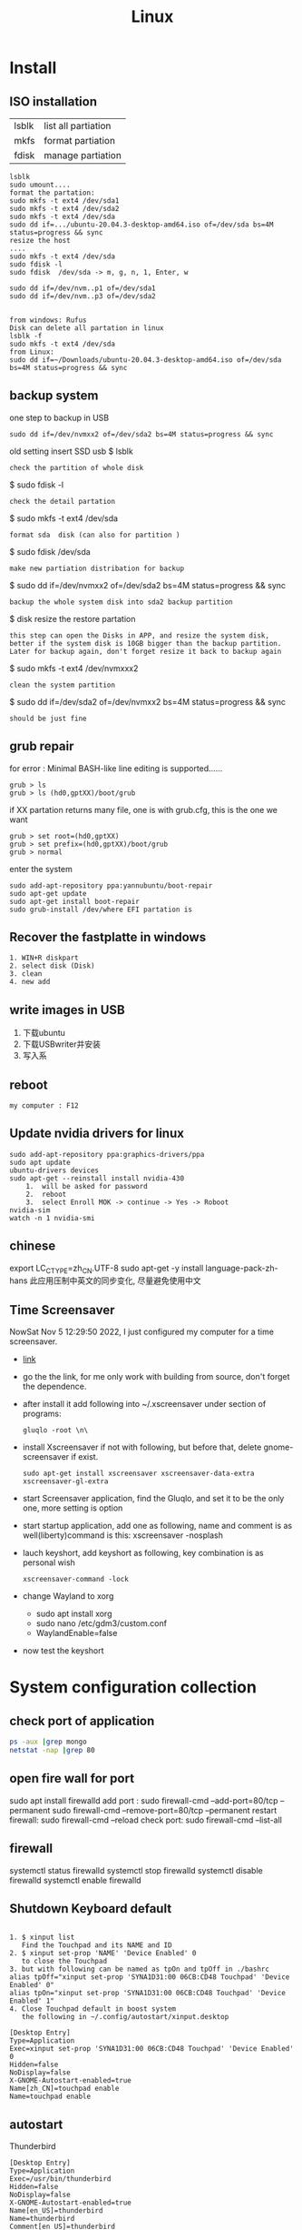 #+TITLE: Linux
#+OPTIONS: num:t
#+startup: content
* Install
** ISO installation
|-------+---------------------|
| lsblk | list all partiation |
| mkfs  | format partiation   |
| fdisk | manage partiation   |
|-------+---------------------|
#+begin_src 
lsblk
sudo umount....
format the partation: 
sudo mkfs -t ext4 /dev/sda1
sudo mkfs -t ext4 /dev/sda2
sudo mkfs -t ext4 /dev/sda
sudo dd if=.../ubuntu-20.04.3-desktop-amd64.iso of=/dev/sda bs=4M status=progress && sync
resize the host
....
sudo mkfs -t ext4 /dev/sda
sudo fdisk -l
sudo fdisk  /dev/sda -> m, g, n, 1, Enter, w

sudo dd if=/dev/nvm..p1 of=/dev/sda1
sudo dd if=/dev/nvm..p3 of=/dev/sda2


from windows: Rufus
Disk can delete all partation in linux 
lsblk -f
sudo mkfs -t ext4 /dev/sda
from Linux:
sudo dd if=~/Downloads/ubuntu-20.04.3-desktop-amd64.iso of=/dev/sda bs=4M status=progress && sync
#+end_src

** backup system
one step to backup in USB
#+begin_src
 sudo dd if=/dev/nvmxx2 of=/dev/sda2 bs=4M status=progress && sync  
#+end_src

old setting
insert SSD usb
$ lsblk
: check the partition of whole disk
$ sudo fdisk -l
: check the detail partation
$ sudo mkfs -t ext4 /dev/sda
: format sda  disk (can also for partition )
$ sudo fdisk /dev/sda
: make new partiation distribation for backup
$ sudo dd if=/dev/nvmxx2 of=/dev/sda2 bs=4M status=progress && sync
: backup the whole system disk into sda2 backup partition
$ disk resize the restore partation
: this step can open the Disks in APP, and resize the system disk,
: better if the system disk is 10GB bigger than the backup partition.
: Later for backup again, don't forget resize it back to backup again
$ sudo  mkfs -t ext4 /dev/nvmxxx2
: clean the system partition
$ sudo dd  if=/dev/sda2 of=/dev/nvmxx2 bs=4M status=progress && sync
: should be just fine

** grub repair
for error : Minimal BASH-like line editing is supported......
#+begin_src
   grub > ls 
   grub > ls (hd0,gptXX)/boot/grub
#+end_src
  if XX partation returns many file, one is with grub.cfg, this is the one we want
#+begin_src
     grub > set root=(hd0,gptXX)
     grub > set prefix=(hd0,gptXX)/boot/grub
     grub > normal
#+end_src
enter the system
#+begin_src
  sudo add-apt-repository ppa:yannubuntu/boot-repair
  sudo apt-get update
  sudo apt-get install boot-repair
  sudo grub-install /dev/where EFI partation is
#+end_src

** Recover the  fastplatte in windows
#+BEGIN_SRC 
1. WIN+R diskpart
2. select disk (Disk)
3. clean
4. new add 
#+END_SRC
** write images in USB

1. 下载ubuntu 
2. 下载USBwriter并安装
3. 写入系

** reboot
#+BEGIN_SRC
my computer : F12
#+END_SRC
** Update nvidia drivers for linux
#+BEGIN_SRC 
sudo add-apt-repository ppa:graphics-drivers/ppa
sudo apt update 
ubuntu-drivers devices
sudo apt-get --reinstall install nvidia-430
    1.  will be asked for password
    2.  reboot
    3.  select Enroll MOK -> continue -> Yes -> Roboot
nvidia-sim
watch -n 1 nvidia-smi
#+END_SRC

** chinese 
export LC_CTYPE=zh_CN.UTF-8
sudo apt-get -y install language-pack-zh-hans
此应用压制中英文的同步变化, 尽量避免使用中文
** Time Screensaver
NowSat Nov  5 12:29:50 2022, I just configured my computer for a time screensaver.
+ [[https://github.com/alexanderk23/gluqlo][link]]
+ go the the link, for me only work with building from source, don't forget the dependence.
+ after install it add  following into ~/.xscreensaver under section of programs:
  #+begin_src
    gluqlo -root \n\
  #+end_src
+ install Xscreensaver if not with following, but before that, delete gnome-screensaver if exist.
  #+begin_src
    sudo apt-get install xscreensaver xscreensaver-data-extra xscreensaver-gl-extra
  #+end_src
+ start Screensaver application, find the Gluqlo, and set it to be the only one, more setting is option
+ start startup application, add one as following, name and comment is as well(liberty)command is this: xscreensaver -nosplash
+ lauch keyshort, add keyshort as following, key combination is as personal wish
  #+begin_src
    xscreensaver-command -lock
  #+end_src
+ change Wayland to xorg
  - sudo apt install xorg
  - sudo nano /etc/gdm3/custom.conf
  - WaylandEnable=false
+ now test the keyshort  

* System configuration collection
** check port of application
#+begin_src sh :dir /sudo::  :results output
ps -aux |grep mongo
netstat -nap |grep 80
#+end_src

#+RESULTS:
: mongodb   308267  0.9  1.4 1544536 110820 ?      Ssl  21:30   0:25 /usr/bin/mongod --config /etc/mongod.conf
: root      314541  0.0  0.0  12324   652 pts/4    S+   22:12   0:00 grep mongo
: tcp        0      0 127.0.0.1:27017         0.0.0.0:*               LISTEN      308267/mongod       
: unix  2      [ ACC ]     STREAM     LISTENING     4021239  308267/mongod        /tmp/mongodb-27017.sock
: unix  3      [ ]         STREAM     CONNECTED     4027655  308267/mongod        

** open fire wall  for port
sudo apt install firewalld
add port :
sudo firewall-cmd --add-port=80/tcp --permanent
sudo firewall-cmd --remove-port=80/tcp --permanent
restart firewall:
sudo  firewall-cmd --reload
check port:
sudo  firewall-cmd --list-all
** firewall
systemctl status firewalld
systemctl stop firewalld
systemctl disable firewalld
systemctl enable firewalld

** Shutdown Keyboard default
#+BEGIN_SRC 

1. $ xinput list 
   Find the Touchpad and its NAME and ID
2. $ xinput set-prop 'NAME' 'Device Enabled' 0
   to close the Touchpad
3. but with following can be named as tpOn and tpOff in ./bashrc
alias tpOff="xinput set-prop 'SYNA1D31:00 06CB:CD48 Touchpad' 'Device Enabled' 0"
alias tpOn="xinput set-prop 'SYNA1D31:00 06CB:CD48 Touchpad' 'Device Enabled' 1"
4. Close Touchpad default in boost system
   the following in ~/.config/autostart/xinput.desktop
#+END_SRC

#+BEGIN_SRC 
[Desktop Entry]
Type=Application
Exec=xinput set-prop 'SYNA1D31:00 06CB:CD48 Touchpad' 'Device Enabled' 0
Hidden=false
NoDisplay=false
X-GNOME-Autostart-enabled=true
Name[zh_CN]=touchpad enable
Name=touchpad enable
#+END_SRC
** autostart
Thunderbird
#+begin_src 
[Desktop Entry]
Type=Application
Exec=/usr/bin/thunderbird
Hidden=false
NoDisplay=false
X-GNOME-Autostart-enabled=true
Name[en_US]=thunderbird
Name=thunderbird
Comment[en_US]=thunderbird
Comment=thunderbird

#+end_src
** exchange Control Key and Caps Key

在/etc/default/keyboard文件中添加:
#+BEGIN_SRC 
XKBOPTIONS="ctrl:nocaps
#+END_SRC
or
#+BEGIN_SRC shell
setxkbmap -option ctrl:nocaps
#+END_SRC
setting for 右键没反应
$ sudo add-apt-repository universe
$ sudo apt install gnome-tweak-tool

** right key no response
#+BEGIN_SRC 
gsettings set org.gnome.desktop.peripherals.touchpad click-method areas
#+END_SRC

** hotkey

| C-M- t | terminal             |
| C-M- p | thunderbird          |
| C-M- e | emacs                |
| C-M- f | firefox              |
| C-M- j | emacs windows switch |
| C-M- t | terminal             |
| C-M- w | emacs worterbuch     |
| C-M- t | terminal             |
| C-M- t | terminal             |
|        |                      |



|---------------------------------+-----------|
| Switch application              | Alt + Tab |
| Switch window of an application | Alt + Spc |
|                                 |           |
|---------------------------------+-----------|

|--------------+----------|
| Alt Ctrl Del | 退出用户 |

in Einstellung, the executable command can be used in command for customized hotkey

** clear caches
this command has been added to the .bashrc of the /root. 
only root user can call this command
#+begin_src sh
alias freemem="sync; echo 3 > /proc/sys/vm/drop_caches && swapoff -a && swapon -a && printf '\n%s\n' 'Ram-cache and Swap Cleared' "
#+end_src
** create customized dock to favorites
- find the executable files and icon
- create the desktop setting file: /usr/share/applications/myapp.desktop
- change the settings and make it executable +x
- new works as normal
 
  #+begin_src shell
    #!/usr/bin/env xdg-open
    [Desktop Entry]
    Version=1.0
    Type=Application
    Terminal=false
    Exec=/path/to/yourapp
    Name=YourApp
    Comment=Description of YourApp
    Icon=/path/to/yourapp.png
  #+end_src
  
** hstr
#+begin_src
add-apt-repository ppa:ultradvorka/ppa
apt-get update
apt-get install hstr
#+end_src
the hh

* commands
** hits
- assigne permition for delete
#+begin_src sh
chmod -R u+rwx /usr/users/szhao/go-workspace/pkg/mod
#+end_src

- /ect/ssh/sshd_config
  - AllowedUsers cloud silin, allow such user login remotely

** terminal
S-C-c : can copy out from terminal
S-C-v : can paste into terminal
C-h : backwards to delete
C-j : enter
C-k : cut after
C-u : cut before
** sammary
#+begin_src
fdisk -l

fdisk /dev/nvme0n1p4 (m, p, n, ...)
mkfs.ext4 /dev/nvme0n1p4
sudo emacs /etc/fstab
/dev/nvme0n1p4 /home/silin/4GB ext4 defaults 0 0
#+end_src
in /etc/fstab, the command must be correct, otherwise the system can't booted.

#+begin_src  sh :results output
  cat < source1.c >> source2.c (add source1.c to the end of source2.c)
#+end_src

echo $PATH | tr \: \\n

** file management

在~内找filename的文件
find ~ -name filename

找到.bash_history内带有"install"的内容
grep -n  "install" .bash_history

copy 110.txt to 111.txt
echo | cat 110.txt > 111.txt


> 擦除再写
>> 追加写入

读取.sdsv_history的不重复内容，再写入到.sdsv
echo | sort -n .sdsv_history |uniq > .sdsv

** directory operation
#+BEGIN_SRC 
tree -L 2
alias open='nautilus'
open .
#+END_SRC
** find uninstall and remove software
#+BEGIN_SRC 
sudo apt list --installed | grep software
whereis software
sudo apt-get --purge remove software
sudo apt-get autoremove
#+END_SRC
** su password config
sudo passwd :to configure the password of root user
** get IP address
curl ifconfig.me
** grep sort
grep -n "xxx" ./test.txt
sort (--reverse -t " " -k 3 ) test.csv
** link 
softlink 
#+begin_src 
ln -s filename linkname // 快捷方式
ln -s sourcefile softlinkname
filename加上绝对路径，linkname被移动后，仍能访问访问文件
#+end_src
 hard link
#+begin_src 
ln filename linkname   //硬链接
不占用磁盘空间，重复连接到文件的inode点。
可以在不同地方通过硬连接对文件进行操作
#+end_src

** cd to program with which
cd $(dirname $(which cling))

** awk 
 delete the repeat : awk '!a[$0]++' file.txt

** less

|-------+---------------|
| J     | down          |
| K     | up            |
| Space | next page     |
| b     | previous page |
| /     | search        |
| n     | next mark     |
| N     | previous mark |
| q     | quit          |
|-------+---------------|


** link
*** 静态库的制作
**** 库方
include/head.h  lib/  src/
将在src/中编写要实现的文件
并编译这些文件             $ gcc *.c -c -I ../include/
-I :链接头文件
再将这些编译后的打包       $ ar rcs libtest.a *.o
ar : -archive 打包
检测 : nm libtest.a
前缀lib 和后缀.a 不能更改，实际名字是test

最后将生成的libtest.a放到上级目录lib中，
可以将lib和include目录发送给甲方

**** 甲方

根据include/head.h 的头文件编写自己的应用文件main.c
编译main.c并链接头文件和库 
  $ gcc main.c -I  ./include/ -L ./lib/ -ltest -o app
-I : 连接头文件
-L : 链接库
-ltest : 链接库文件，去头lib 去尾.a
-o: 指点生成的应用名

**** 特点

优点： 加载块，移植方便
缺点 ：部署更新麻烦，引用的重复文件重复储存，浪费空间

*** 动态库的制作

编译    $ gcc *.c -c -fpic -I ../include
-fpic 或者 fPIC : 特殊命令
打包    $ gcc -shared *.o -o libxxx.so
头lib 尾.so 

使用和静态库相似， 根据头文件编写应用文件main.c
$ gcc main.c -I ./inculde/ -L ./lib/ -lxxx -o app

对于linux生成的文件都是elf格式，并由ld-libc.so动态加载,需要让app能别找
到可以用环境变量或者配置文件

**** 环境变量

临时设置   
  $ export LD_LIBRARY_PATH=./lib
或者新增   
  $ export LD_LIBRARY_PATH=./lib:LD_LIBRARY_PATH

临时设置可以使用相对路径，

永久设置 用户
$ cat " LD_LIBRARY_PATH=./lib:LD_LIBRARY_PATH" >> ~/.bashrc
$ source ~./bashrc

永久设置 系统
$ sudo cat "LD_LIBRARY_PATH=./lib:LD_LIBRARY_PATH" >> /etc/profile
$ source /etc/profile

**** 修改配置文件

配置文件/etc/ld.so.conf
$ sudo cat "绝对路径/lib" >> /etc/ld.so.conf
$ sudo ldconfig -v 激活配置

**** 通过函数加载

dlopen dlclose dlsym

** sshpass login
ssh user@ip
sshpass -p password ssh user@ip

** Login without password
ssh-keygen -r rsa and drei mal enter
ssh-copy-id cloud@ip
ssh-copy-id localhost(warming:username should not be hostname)

** ssh root login
emacs /etc/ssh/sshd_config
1. PermitRootLogin yes
2. AllowUsers root OtherUser

** output redirect
comands xxx >> output file
comands xxx &>> str error file
** recursive string replace
#+begin_src sh
  find . -type f -name "*.md" -exec sed -i 's/foo/bar/g' {} +
  find . -type f -name "*.vue" -exec sed -i 's/store.state.Timer/store.state.Session01/g' {} +
#+end_src
* Useful Software
** tar
-x : extract
-c: compose
-v: show the process
-z: with zip
-f : such file

#+BEGIN_SRC 
tar -zvcf xxx.tar.gz xxx
tar -zvxf xxx.tar.gz
#+END_SRC

** fcitx for sougou
#+BEGIN_SRC 
1. sudo apt install fcitx
download sougou
2. sudo apt  --fix-broken install(after download)
3. export LC_CTYPE=zh_CN.UTF-8 (for Emacs)
#+END_SRC

** eog
#+BEGIN_SRC 
eog xxx.png to view png with bluit in software eog
#+END_SRC
** Okular
#+BEGIN_SRC 
sudo apt-get install okular
F2 to constimizer
F7 mode view
C-gg to the page
C-n page down
C-p page up
M-n scroll down
M-p scroll up
C-b C-b add Annoation, 1 to note
SPC-b add bookmark
SPC-SPC rename bookmark
SPC-n bookmark down
SPC-p bookmark up

#+END_SRC
** xournal
#+BEGIN_SRC  
sudo apt install xournal
#+END_SRC
** evince
#+BEGIN_SRC 
evince xxx.pdf to view pdf file

#+END_SRC
** stardict
#+BEGIN_SRC 
 sudo apt install stardict
 sudo apt install  sdcv 
 download dictionaries from
 http://download.huzheng.org/ 
 http://download.huzheng.org/zh_TW/
 extract, and put them in /usr/share/stardict/dic/ 
 if without this folder, create it with root

#+END_SRC

** kmplayer
sudo apt install kmplayer
** simplescreenrecorder
#+BEGIN_SRC 

sudo apt install simplescreenrecorder
alias ssr='simplescreenrecorder'
$ ssr
Ctrl + Shift + Alt + V start or pause 

#+END_SRC
** Cvim
#+BEGIN_SRC 
C-j moive to left 
C-k moive to right

#+END_SRC
** hotopea
登陆photopea网站后，新建并上传图片
设置白色背景：图像 -> 调整 -> 色阶  点击下面的白色 后点击要处理的图片区域
去背景 ： 魔术棒 ， 点击去连续， 再直接delete
** manual png create png

after edit a file.dot

dot -Tpng -O file.dot

** gpg for secret

#+BEGIN_SRC 
gpg --list-secret-keys
gpg -r user -e xxx.file
gpg -d xxx.file.gpg
after change xxx.file :gpg --verify xxx.file.gpg

#+END_SRC

** ranger
apt install
** pdftk

[[http://www.pdflabs.com/docs/install-pdftk/][official web link]]

|------------------+-------------------------------------------------------------|
| 合并             | pdftk 1.pdf 2.pdf 3.pdf output 123.pdf                      |
| 多个不同页面合并 | pdftk A=1.pdf B=2.pdf C=pdf cat A1-2 B2-3 C3 output abc.pdf |
| 旋转第一页       | pdftk in.pdf cat 1E 2-end output out.pdf                    |
| 加密（128位）    | pdftk a.pdf output b.pdf owner_pw pass                      |
| 加访问密码       | pdftk a.pdf output b.pdf user_pw pass                       |
| 解密             | pdftk a.pdf input_pw pass output b.pdf                      |
| 解压             | pdftk a.pdf output b.pdf uncompress                         |
| 压缩             | pdftk a.pdf output b.pdf compress                           |
| 修复             | pdftk a.pdf output b.pdf                                    |
| 切割             | pdftk a.pdf cat 1-end output b.pdf                          |
| 分解成单页       | pdftk a.pdf burst                                           |
|------------------+-------------------------------------------------------------|

** Linux connect to Android
#+begin_src 
kedconnect on linux
kedconnect on android
with  the same internet connection can be found each other, and communication

#+end_src

#+begin_src 
The file can be found in Download folder of each devices
#+end_src

** gs
*** remove active content from pdf 
gs -dNOPAUSE -sDEVICE=pdfwrite -sOUTPUTFILE=CV.pdf -dBATCH CV.pdf

*** compress
gs -sDEVICE=pdfwrite -dCompatibilityLevel=1.4 -dPDFSETTINGS=/prepress -dNOPAUSE -dQUIET -dBATCH -sOutputFile=compressed_PDF_file.pdf input_PDF_file.pdf

** mpv player
sudo apt install mpv

mpv.conf
#+begin_src 
no-osd-bar # 去掉白色进度条
save-position-on-quit # 关闭时记住文件播放位置
no-border # 去掉边框

# 解码-字幕
vo=opengl:gamma-auto:icc-profile-auto
hwdec=auto
autofit-larger=92%
playcache=8192
lang=zh,chi
video-sync=display-resample

sub-codepage=enca:zh:utf8
sub-auto=fuzzy
sub-text-font-size=40
sub-text-shadow-offset=0
sub-text-color="#ffffffff"
sub-text-font="STZhongsong"
sub-codepage=utf8:gb18030

screenshot-template=mpv-screenshot-%f-%p
screenshot-format=png

osd-font="STZhongsong"
osd-font-size=36

--script=/Users/yourname/.config/mpv/autoload.lua

#+end_src

autoload.lua
#+begin_src 
-- This script automatically loads playlist entries before and after the
-- the currently played file. It does so by scanning the directory a file is
-- located in when starting playback. It sorts the directory entries
-- alphabetically, and adds entries before and after the current file to
-- the internal playlist. (It stops if the it would add an already existing
-- playlist entry at the same position - this makes it "stable".)
-- Add at most 5000 * 2 files when starting a file (before + after).
MAXENTRIES = 5000

function Set (t)
    local set = {}
    for _, v in pairs(t) do set[v] = true end
    return set
end

EXTENSIONS = Set {
    'mkv', 'avi', 'mp4', 'ogv', 'webm', 'rmvb', 'flv', 'wmv', 'mpeg', 'mpg', 'm4v', '3gp',
    'mp3', 'wav', 'ogv', 'flac', 'm4a', 'wma',
}

mputils = require 'mp.utils'

function add_files_at(index, files)
    index = index - 1
    local oldcount = mp.get_property_number("playlist-count", 1)
    for i = 1, #files do
        mp.commandv("loadfile", files[i], "append")
        mp.commandv("playlist-move", oldcount + i - 1, index + i - 1)
    end
end

function get_extension(path)
    match = string.match(path, "%.([^%.]+)$" )
    if match == nil then
        return "nomatch"
    else
        return match
    end
end

table.filter = function(t, iter)
    for i = #t, 1, -1 do
        if not iter(t[i]) then
            table.remove(t, i)
        end
    end
end

function find_and_add_entries()
    local path = mp.get_property("path", "")
    local dir, filename = mputils.split_path(path)
    if #dir == 0 then
        return
    end
    local pl_count = mp.get_property_number("playlist-count", 1)
    if (pl_count > 1 and autoload == nil) or
       (pl_count == 1 and EXTENSIONS[string.lower(get_extension(filename))] == nil) then
        return
    else
        autoload = true
    end

    local files = mputils.readdir(dir, "files")
    if files == nil then
        return
    end
    table.filter(files, function (v, k)
        local ext = get_extension(v)
        if ext == nil then
            return false
        end
        return EXTENSIONS[string.lower(ext)]
    end)
    table.sort(files, function (a, b)
        local len = string.len(a) - string.len(b)
        if len ~= 0 then -- case for ordering filename ending with such as X.Y.Z
            local ext = string.len(get_extension(a)) + 1
            return string.sub(a, 1, -ext) < string.sub(b, 1, -ext)
        end
        return string.lower(a) < string.lower(b)
    end)

    if dir == "." then
        dir = ""
    end

    local pl = mp.get_property_native("playlist", {})
    local pl_current = mp.get_property_number("playlist-pos", 0) + 1
    -- Find the current pl entry (dir+"/"+filename) in the sorted dir list
    local current
    for i = 1, #files do
        if files[i] == filename then
            current = i
            break
        end
    end
    if current == nil then
        return
    end

    local append = {[-1] = {}, [1] = {}}
    for direction = -1, 1, 2 do -- 2 iterations, with direction = -1 and +1
        for i = 1, MAXENTRIES do
            local file = files[current + i * direction]
            local pl_e = pl[pl_current + i * direction]
            if file == nil or file[1] == "." then
                break
            end

            local filepath = dir .. file
            if pl_e then
                -- If there's a playlist entry, and it's the same file, stop.
                if pl_e.filename == filepath then
                    break
                end
            end

            if direction == -1 then
                if pl_current == 1 then -- never add additional entries in the middle
                    mp.msg.info("Prepending " .. file)
                    table.insert(append[-1], 1, filepath)
                end
            else
                mp.msg.info("Adding " .. file)
                table.insert(append[1], filepath)
            end
        end
    end

    add_files_at(pl_current + 1, append[1])
    add_files_at(pl_current, append[-1])
end

mp.register_event("start-file", find_and_add_entries)

#+end_src

** mellplayer
sudo apt-get install libmpv-dev mpv

** thunderbird
#+begin_src 
Alt to open the menubar,
Ansicht Anpassen to setting ungelesen
#+end_src

#+begin_src 
For Filter:
cd ~/.thunderbird/4r373mm9.default-release/ImapMail/imap.gmail.com
import msgFilterRules.dat to Gmail
#+end_src

** EverSync
Eversync sync all bookmarks between chrome and firefox with G Konten
** IPFS
#+begin_src 

download go-ipfs and untar
cp ipfs /usr/local/bin and sudo ./install.sh

sudo apt install ipfs

ipfs init
export EDITOR=/usr/bin/emacs
ipfs config edit
ipfs id
ipfs  help
#+end_src


#+begin_src 

mkdir IPFS
echo "balabalu" > hallo.org
ipfs add hallo.org  :get file_hash
ipfs cat file_hash
ipfs.io/ipfs/file_hash
#+end_src

 push

#+begin_src 

ipfs add -r . (we get all file_hash(s), and a folder_hash(IPFS))
ipfs name publish folder_hash  (: to IDHASH)

in Webborser: ipfs.io/ipns/IDHASH


ipfs name resolve IDHASH : to HASH_file

特殊加密，暂时不用
ipfs key gen --type=rsa --size=2048 IPFS
ipfs name publish --key=IPFS folder_hash
#+end_src


#+BEGIN_SRC 
ipfs config --json API.HTTPHeaders.Access-Control-Allow-Methods '["PUT", "GET", "POST","OPTIONS"]'

ipfs config --json API.HTTPHeaders.Access-Control-Allow-Origin '["*"]'

ipfs config --json API.HTTPHeaders.Access-Control-Allow-Credentials '["true"]'

ipfs config --json API.HTTPHeaders.Access-Control-Allow-Headers '["Authorization"]'

ipfs config --json API.HTTPHeaders.Access-Control-Expose-Headers '["Location"]'


http://localhost:5001/webui

#+END_SRC

#+begin_src 

ipfs files mkdir /Docu

ipfs files ls /Docu

ipfs file cp /ipfs/HASH
#+end_src
** GPG
|------------------+---------------------------------------------------------|
| terminal encrypt | gpg --recipient ID --output en.org --encrypt source.org |
| terminal decrypt | gpg  en.org                                             |
| emacs encrypt    | epa-encrypt-file                                        |
| emacs decrypt    | epa-decrypt-file                                        |

encrypt by terminal, once decrypt by emacs, just as normal file, can be edited anytime
encrypt by emacs with password, passwd will be ask every time by after edit
if epa-file-select-key is t

** Zulip Rocket Chat

* System control
** system backup
mount rsync

查看系统的磁盘 :lsblk
再将磁盘(也可以是某个分区)挂载到某个点 :

该磁盘可以是正在使用的磁盘或者分区  
#+BEGIN_SRC 
 mount /dev/disk /media/Linux
sudo mount /dev/sda1 /media/Backup

rsync -aAXv --delete --exclude=media target backup/LinuxBackUp20200316
my opera 

rsync -aAXv /home/sx/ /media/sx/A672BA1B72B9EFE3/linuxbackup/home/

#+END_SRC
如果要恢复，重复上面的过程，再将target backup 交换

** system performance
0. systemlastanzeigen
   sudo apt install indicator-multiload

1. dependence
sudo apt-get install gir1.2-gtop-2.0 gir1.2-networkmanager-1.0
gir1.2-clutter-1.0

2. Ubuntu Software 
search for : system moniter extension

3. install and configure performance

** hostname
hostnamectl
hostnamectl set-hostname
cat /etc/hostname
cat /etc/hosts
* chinese config
** emacs chinese input
sudo apt install fcitx
download sougou for linux
sudo dpkg -i sougou......
fcitx set global
restart configuration to add sougou chinese


$ local -a |grep zh
sudo apt-get -y install language-pack-zh-hans
$ local -a |grep zh 
to see zh is installed

export LC_CTYPE=zh_CN.UTF-8
to language configuration and auto install drivers to zh_CN.UTF-8
so in emacs can input sougou, here we go

** chinese output pdf
for a orgmode file with 汉字
pandoc xxxx.org -o xxxx.pdf
pandoc xxxx.org -o xxxx.pdf --pdf-engine=xelatex
如果没有汉字支持
#+BEGIN_SRC 
fc-list -f "%{family}\n"  :lang=zh
pandoc test.org -o test.pdf --pdf-engine=xelatex -V mainfont="AR PL KaitiM GB"
#+END_SRC
找到支持的格式，再指明

* sed 

| a | add new line(s)  after match with context behind a       |
| c | replace  the current line in match with context behind c |
| i | add  context behind i  before match                      |
| s | repace                                                   |
| d | delete                                                   |


sed -rn '/2\/1/s/00/**/pg' test2.csv
- sed: 
- -rn : no default output and allow \
- '   '  : aufrufen
- /2\/1: reg pattern
- s: search
- 00: all 00
-****: will be replaced by**
- p: print
- g: global replace
- test2.csv: input file

sed  's/        //pg' test2.csv 


* Makefile
gcc 调用 make 来构造

** 格式

目标 ： 依赖
Tab 命令

** 1example

实列文件：add.c  head.h   main.c   maul.c  sub.c  
直接在terminal 用gcc ：$ gcc add.c main.c sub.c -o app

Makefile :
$ touch Makefile
#+BEGIN_SRC  txt
app: main.c add.c sub.c mul.c
    gcc main.c add.c sub.c mul.c 
#+END_SRC
$ make

** 2修改后只编译改动后的文件

Makefile :
$ touch Makefile
#+BEGIN_SRC  txt
app: main.o add.o sub.o mul.o
    gcc main.o add.o sub.o mul.o -o app

main.o: main.c
    gcc -c main.c -o main.o

add.o: add.c
    gcc -c add.c -o add.o

sub.o: sub.c
    gcc -c sub.c -o sub.o

mul.o: mul.c
    gcc -c mul.c -o mul.o

#+END_SRC
$ make
所有源文件的修改过，即时间戳晚于生成的目标文件，则重新编译

** 3使用自动变量

$@ :目标
$< :第一个依赖 
$^ :所有依赖
Makefile :
$ touch Makefile

#+BEGIN_SRC  txt
obj =   main.o add.o sub.o mul.o
target = app

$(target):$(obj)
    gcc $(obj) -o $(target)  // gcc $^ -o $@
    
%.o:%.c
    gcc -c $< -o $@

#+END_SRC
$ make

** 4增加可移植性

wildcard :查找指定目录下的指定类型文件
src = $(wildcard ./*.c)
将当前目录下所有的.c 找到，并赋给src

patsubst :匹配替换
obj = $(patsubst %.c, %.o, $(src))
将src中的所有.c替换为.o

Makefile :
$ touch Makefile

#+BEGIN_SRC  txt
src = $(wildcard ./*.c)
obj = $(patsubst %.c, %.o $(src))
target = app

$(target):$(obj)
    gcc $^ -o $@
    
%.o:%.c
    gcc -c $< -o $@

#+END_SRC
$ make
此文件在别的目录下也能使用

** 5清洁中间的生成的不必要保存文件

make 一般直接执行终结目标，但是可以直接指定make的函数
clean : 删除不必要的文件，-f : 强制删除，不管有没有该文件，- : 前置-后，遇到错误执行，直接跳过

#+BEGIN_SRC  txt
src = $(wildcard ./*.c)
obj = $(patsubst %.c, %.o $(src))
target = app

$(target):$(obj)
    gcc $^ -o $@
    
%.o:%.c
    gcc -c $< -o $@

clean:
    rm $(obj) $(target)
    rm $(obj) $(target) -f
    -rm $(obj) $(target) -f

#+END_SRC

$ make
$ make clean

* BetreibenSystem
** Program execution level 
Multi Process : Parallel
single Process has more thread : Concurrency
single thread can work in Synchronous or Asynchronous
** Multi Process
*** queue communication
**** one way communication server to client
Server.c
#+begin_src C
#include <stdio.h>
#include "unistd.h"
#include "sys/types.h"
#include "stdlib.h"
#include "signal.h"
#include "sys/msg.h"
#include "string.h"

#define messagelen 124


struct messqueue
{
  long type;
  char message[messagelen];
  char ID[4];
};


int main(int argc, char *argv[])
{
  int msgid;
  int key;
  int receivelen;
  int conut = 0;
  struct messqueue sendbuffer;
  sendbuffer.type = 100;

  key = ftok("./a.c", 'a');
  if (key < 0) {
    printf("create key for server failed \n");
    return -1;
  }
  
  //create the massage queue
  msgid= msgget(key, IPC_CREAT | 0777);
  if (msgid < 0) {
    printf("creat massage queue failed .\n");
    return -1;
  }
  printf("create massage queue success  with msgid %d.\n",  msgid);


  do {
    memset(sendbuffer.message, 0, messagelen);
    //input your massage
    printf("please input your massage you want to send to massage queue \n");
    scanf("%s", sendbuffer.message);

    //wirte the massage(which is now in your struct messqueue) into massage queue msgid
    msgsnd(msgid, (void *)&sendbuffer, strlen(sendbuffer.message), 0);
    conut++;
  }while (conut < 3);
  
  msgctl(msgid, IPC_RMID, NULL);

  system("ipcs -q");
  return 0;
}

#+end_src

Client.C
#+begin_src C
#include <stdio.h>
#include "unistd.h"
#include "sys/types.h"
#include "stdlib.h"
#include "signal.h"
#include "sys/msg.h"
#include "string.h"

#define messagelen 124


struct messqueue
{
  long type;
  char message[messagelen];
  char ID[4];
};


int main(int argc, char *argv[])
{
  int msgid;
  int key;
  int receivelen;
  int conut = 0;
  struct messqueue sendbuffer;
  sendbuffer.type = 100;

  key = ftok("./a.c", 'a');
  if (key < 0) {
    printf("create key for server failed \n");
    return -1;
  }
  
  //create the massage queue
  msgid= msgget(key, IPC_CREAT | 0777);
  if (msgid < 0) {
    printf("creat massage queue failed .\n");
    return -1;
  }
  printf("create massage queue success  with msgid %d.\n",  msgid);


  do {
    memset(sendbuffer.message, 0, messagelen);
    //input your massage
    printf("please input your massage you want to send to massage queue \n");
    scanf("%s", sendbuffer.message);

    //wirte the massage(which is now in your struct messqueue) into massage queue msgid
    msgsnd(msgid, (void *)&sendbuffer, strlen(sendbuffer.message), 0);
    conut++;
  }while (conut < 3);
  
  msgctl(msgid, IPC_RMID, NULL);

  system("ipcs -q");
  return 0;
}

#+end_src

**** two ways communication server vs client
Server.c
#+begin_src C
#include <stdio.h>
#include "unistd.h"
#include "sys/types.h"
#include "stdlib.h"
#include "signal.h"
#include "sys/msg.h"
#include "string.h"

#define messagelen 124


struct messqueue
{
  long type;
  char message[messagelen];
  char ID[4];
};


int main(int argc, char *argv[])
{
  int msgid;
  int key;
  int receivelen;
  int conut = 0;
  pid_t pid;
  struct messqueue sendbuffer, receiverbuffer;


  key = ftok("./b.c", 'a');
  if (key < 0) {
    printf("create key for server failed \n");
    return -1;
  }
  
  //create the massage queue
  msgid= msgget(key, IPC_CREAT | 0777);
  if (msgid < 0) {
    printf("creat massage queue failed .\n");
    return -1;
  }
  printf("create massage queue success  with msgid %d.\n",  msgid);

  pid = fork();

  if (pid > 0) {   //server father process write tpye 100
    sendbuffer.type = 100;

    while(1) {
      memset(sendbuffer.message, 0, messagelen);
      //input your massage
      printf("please input your massage you want to send to massage queue \n");
      scanf("%s", sendbuffer.message);

      //wirte the massage(which is now in your struct messqueue) into massage queue msgid
      msgsnd(msgid, (void *)&sendbuffer, strlen(sendbuffer.message), 0);
      conut++;
    }
  }

  if (pid == 0) {    //server child process read tpye 200
    while (1) {
      memset(receiverbuffer.message, 0, messagelen);
      msgrcv(msgid, (void *)&receiverbuffer, messagelen, 200, 0);
      printf("the receive massage of massage queue in server is %s \n", receiverbuffer.message);
    }
    
  }
  
  msgctl(msgid, IPC_RMID, NULL);

  system("ipcs -q");
  return 0;
}

#+end_src

Client.c
#+begin_src C
#include <stdio.h>
#include "unistd.h"
#include "sys/types.h"
#include "stdlib.h"
#include "signal.h"
#include "sys/msg.h"
#include "string.h"

#define messagelen 124


struct messqueue
{
  long type;
  char message[messagelen];
  char ID[4];
};


int main(int argc, char *argv[])
{
  int msgid;
  int key;
  int receivelen;
  int conut = 0;
  pid_t pid;
  struct messqueue sendbuffer, receiverbuffer;


  key = ftok("./b.c", 'a');
  if (key < 0) {
    printf("create key for server failed \n");
    return -1;
  }
  
  //create the massage queue
  msgid= msgget(key, IPC_CREAT | 0777);
  if (msgid < 0) {
    printf("creat massage queue failed .\n");
    return -1;
  }
  printf("create massage queue success  with msgid %d.\n",  msgid);

  pid = fork();
 
  if (pid == 0) { // client child process for write tpye 200
    sendbuffer.type = 200;

    while(1) {
      memset(sendbuffer.message, 0, messagelen);
      //input your massage
      printf("please input your massage you want to send to massage queue \n");
      scanf("%s", sendbuffer.message);

      //wirte the massage(which is now in your struct messqueue) into massage queue msgid
      msgsnd(msgid, (void *)&sendbuffer, strlen(sendbuffer.message), 0);
      conut++;
    }
  }

  if (pid > 0) {  // client child process read type 100
    while(1){
      memset(receiverbuffer.message, 0, messagelen);
      msgrcv(msgid, (void *)&receiverbuffer, messagelen, 100, 0);
      printf("the receive massage of massage queue in server is %s \n", receiverbuffer.message);
    }
  }
  
  msgctl(msgid, IPC_RMID, NULL);

  system("ipcs -q");
  return 0;
}


#+end_src

*** pipe communication
**** named
1. In current directory:   mkfifo("./myfifo", 0777);
with mkfifo creat a file, so that other unrelated process can commu  

2. In one process : fd = open("./myfifo", O_WRONGLY);
open the file,  and :
write(fd, &process_inter,1);
change the pipe variable.

3. In other process :   fd = open("./myfifo",O_RDONLY);
open the file, and : while(process_inter == 0);
can be controled by pipe variable 

**** unnamed 

1. In one process diff threads
   creat place for pipe : int fd[2]; one for main thread, one for new thread
   creat pipe : int ret = pipe(fd);
   
   in new thread : read(fd[0], &process_inter 1); if nothing to read, sleep
   in main thread do its stuff, 
   after finish : write(fd[1], &process_inter, 1); let new pthread run
   
   remeber: wirte at frist in fd[1], and then read at fd[0]

*** signal communication
**** alarm

alarm(10);   wait for 10 seconds and kill itself
send signal as 14 to itself

**** kill

kill(pid, 9);
send signal 9 to pid process

**** raise

raise(9);  == kill(getpid(), 9);

**** pause

pause(); stoped for ever

**** signal

signal(signal_ID, self_function); self function or SIG_ING or SIG_DFL

**** exit

exit(0) will also send signal 17 (SIGCHID) to its father thread;
*** semaphore communication
**** key

key can be 2 differ

1. For father and son process : IPC_PRIVATE : 
2. For unrelated process : self_def key
#+begin_src C :results output :exports both

  int key;
  key = ftok("./a.c", 'a');
  if (key < 0) {
    printf("create key for server failed \n");
    return -1;
  }
  printf("create key for server success \n");
#+end_src

#+RESULTS:

**** memcpy

memcpy(p, "niao",4);
**** shmget

  shmid = shmget(IPC_PRIVATE, 128, 0777);
  shmid = shmget(key, 128, IPC_CREAT | 0777);

**** shmat

char *p  = (char *) shmat(shmid, NULL, 0);
after mapping to p : can be manipulated
scanf("%s", p);
printf("%s", p);

**** shmdt

delete the mapping of p to shared memory 
shmdt(p); 
after that, the manipulation of p is not allowed, and well be
segmention fault

**** shmctl

delete the created shared memory
shmctl(shmid, IPC_RMID, NULL); == iprcm -m shmid

**** IPC manipulation

show : ipcs -m(shared memory) -q(message queue) -s(semaphores) 
delete : ipcrm -m shmid /-q msgid /-s semid

**** msgget
msgid= msgget(IPC_PRIVATE, 0777);

#+begin_src C :results output :exports both
#include <stdio.h>
#include "unistd.h"
#include "sys/types.h"
#include "stdlib.h"
#include "signal.h"
#include "sys/msg.h"

int main(int argc, char *argv[])
{
  int msgid;

  msgid= msgget(IPC_PRIVATE, 0777);
  if (msgid < 0) {
    printf("creat massage queue failed .\n");
    return -1;
  }

  printf("create massage queue success  with msgid %d.\n",  msgid);

  system("ipcs -q");
  return 0;
}

#+end_src

#+RESULTS:
#+begin_example

------ Nachrichtenwarteschlangen --------
Schlüssel msqid      Besitzer   Rechte     Benutzt-Bytes Nachrichten 
0x61091797 2          silin      777        0            0           
0x00000000 4          silin      777        0            0           
0x00000000 5          silin      777        0            0           
0x00000000 6          silin      777        0            0           
0x00000000 7          silin      777        0            0           
0x00000000 8          silin      777        0            0           
0x00000000 9          silin      777        0            0           
0x00000000 10         silin      777        0            0           
0x00000000 11         silin      777        0            0           
0x00000000 12         silin      777        0            0           

create massage queue success  with msgid 12.
#+end_example

**** msgctl
msgctl(msgid, IPC_RMID, NULL); == ipcrm -q msgid

#+begin_src C :results output :exports both
#include <stdio.h>
#include "unistd.h"
#include "sys/types.h"
#include "stdlib.h"
#include "signal.h"
#include "sys/msg.h"

int main(int argc, char *argv[])
{
  int msgid;

  msgid= msgget(IPC_PRIVATE, 0777);
  if (msgid < 0) {
    printf("creat massage queue failed .\n");
    return -1;
  }

  printf("create massage queue success  with msgid %d.\n",  msgid);

  system("ipcs -q");
  return 0;
}

#+end_src

#+RESULTS:


**** msgsnd &  msgrcv

msgsnd(msgid, (void *)&sendbuffer, strlen(sendbuffer.message), 0);

receivelen = msgrcv(msgid, (void *)&receiverbuffer, messagelen, 100, 0);

#+begin_src C :results output :exports both
#include <stdio.h>
#include "unistd.h"
#include "sys/types.h"
#include "stdlib.h"
#include "signal.h"
#include "sys/msg.h"
#include "string.h"

#define messagelen 124


struct messqueue
{
  long type;
  char message[messagelen];
  char ID[4];
};


int main(int argc, char *argv[])
{
  int msgid;
  int receivelen;
  struct messqueue sendbuffer, receiverbuffer;
  sendbuffer.type = 100;
  receiverbuffer.type = 100;

  //create the massage queue
  msgid= msgget(IPC_PRIVATE, 0777);
  if (msgid < 0) {
    printf("creat massage queue failed .\n");
    return -1;
  }
  printf("create massage queue success  with msgid %d.\n",  msgid);

  //input your massage
  printf("please input your massage you want to send to massage queue \n");
  scanf("%s", sendbuffer.message);

  //wirte the massage(which is now in your struct messqueue) into massage queue msgid
  msgsnd(msgid, (void *)&sendbuffer, strlen(sendbuffer.message), 0);

  //clear receiverbuffer.massage
  memset(receiverbuffer.message, 0, messagelen);
  //read massage to receiverbuffer from massage queue msgid
  receivelen = msgrcv(msgid, (void *)&receiverbuffer, messagelen, 100, 0);

  printf("the receiverbuffer massage have %s .\n", receiverbuffer.message);
  printf("the long is %d .\n", receivelen);

  
  msgctl(msgid, IPC_RMID, NULL);

  system("ipcs -q");
  return 0;
}

#+end_src

#+RESULTS:
#+begin_example

------ Nachrichtenwarteschlangen --------
Schlüssel msqid      Besitzer   Rechte     Benutzt-Bytes Nachrichten 
0x61091797 2          silin      777        0            0           
0x00000000 4          silin      777        0            0           
0x00000000 5          silin      777        0            0           
0x00000000 6          silin      777        0            0           
0x00000000 7          silin      777        0            0           
0x00000000 8          silin      777        0            0           
0x00000000 9          silin      777        0            0           
0x00000000 10         silin      777        0            0           
0x00000000 11         silin      777        0            0           
0x00000000 12         silin      777        0            0           

create massage queue success  with msgid 14.
please input your massage you want to send to massage queue 
the receiverbuffer massage have
the long is 6 .
#+end_example

**** semget

semid = semget(IPC_PRIVATE,3 ,  0777);

**** semctl

semctl(semid, 0, IPC_RMID, NULL);

** Multi Thread
*** 1 pthread_create.c
using pthread_create create new thread(thread_fun) with
arguements("new thread"). In new thread call function print_id with
giving arguements.


This programm can't compiled in Babel, please save this as a .c file, 
and compile with *-pthread*
#+begin_src C :results output :exports both
#include "apue.h"

void print_id(char *s)
{
  pid_t pid;
  pthread_t tid;
  
  pid = getpid();
  tid = pthread_self();

  printf("%s pid is %u, and tid is 0x%x\n", s, pid, (int) tid);
}

void *thread_fun(void *arg)
{
  printf("In son thread, can't get the father tid \n");
        
  print_id(arg);
  return (void *)0;
}

int main( )
{
  pthread_t ntid;
  int err;
  err = pthread_create(&ntid, NULL, thread_fun, "new thread");
  
  if (err != 0) {
    printf("create new thread is failed\n");
    return 0;
  }
  printf("In father thread, the new THREAS is 0x%x \n", (int)ntid );
  
  print_id("main thread");
  sleep(2);
  
  return 0;
}


#+end_src

#+RESULTS:

*** 2 pthread_id.c
using pid = getpid() to get pid of current pthread
#+begin_src C :results output :exports both
#include <stdio.h>
#include "unistd.h"
#include "sys/types.h"
#include "stdlib.h"
#include "signal.h"
#include "sys/msg.h"
#include "string.h"

int main( )
{
  pid_t pid;
  pthread_t tid;

  pid = getpid();
  tid = pthread_self();

  printf("pid is %d , and tid is %x\n", pid, (int)tid );
  return 0;
}


#+end_src

#+RESULTS:
: pid is 3406 , and tid is 960c4c0

*** 3 pthread_jion.c
pthread_jion(tid, &reval) 可以回收主线程发起的副线程tid，并由
副线程指定返回值给reval.但是副线程如自己调用了
pthread_detach(pthread-self()) 可以阻止主线程的jion
#+begin_src C
#include "apue.h"

void *thread_fun1(void *arg){
  printf("New thread out with return\n");
  return (void *)1;
}

void *thread_fun2(void *arg){
  printf("New thread out with pthread_exit\n");
  pthread_detach(pthread_self()); // detach it self
  pthread_exit((void *)2);
}


int main( )
{
  pthread_t tid1, tid2;
  int err1, err2;
  void  *reval1, *reval2;

  err1 = pthread_create(&tid1, NULL, thread_fun1, NULL); 
  err2 = pthread_create(&tid2, NULL, thread_fun2, NULL); 

  if (err1 || err2) {
    printf("The create of new thread is failed\n");
  }

  printf("the thread 1 has return as %d\n", pthread_join(tid1, &reval1) );
  printf("the thread 2 has return as %d\n", pthread_join(tid2, &reval2) );

  printf("the thread 1 has return code %d\n",(int*)reval1 );
  printf("the thread 2 has return code %d\n",(int*)reval2 );
  
  return 0;
}

  

#+end_src

*** 4 pthread_cancel.c
从主线程来的pthread_cancel(tid)作用到tid的副线程时，
如果副线程设置为pthread_setcancelstate(PTHREAD_CANCEL_DISABLE, NULL)
则取消请求被忽视

如果副线程设置为pthread_setcancelstate(PTHREAD_CANCEL_ENABLE, NULL);
则取消请求在下一个取消点被执行

如果副线程设置为pthread_setcanceltype(PTHREAD_CANCEL_ASYNCHRONOUS, NULL);
则取消请求被立即执行

#+begin_src C
  #include "apue.h"

  void *thread_fun(void * arg){
    int stateval;
    int typeval;

    //  set cancel to be disable
    stateval = pthread_setcancelstate(PTHREAD_CANCEL_DISABLE, NULL);
    if (stateval != 0) {
      printf("set cancel state to disable is failed\n");
    }
    printf("I'm New thread here !\n");
    sleep(4);


    //set cancel to be enable, will be canceled at the first cancel point
    stateval = pthread_setcancelstate(PTHREAD_CANCEL_ENABLE, NULL);
    if (stateval != 0)
      printf("set cancel state to enable is failed\n");
    else
      printf("about to set cancel enable\n");   // print is a cancel point

    //set cancel to be enable and immediately
    typeval = pthread_setcanceltype(PTHREAD_CANCEL_ASYNCHRONOUS, NULL);
    if (typeval != 0) {
      printf("set cancel state to immediately failed\n");
    }

    //cancel points
    printf("first place to cancel:\n");
    printf("second place to cancel:\n");
    return (void *)20;
  }



  int main( )
  {
    pthread_t tid;
    int err, cval, jval;
    void * rval;

    err = pthread_create(&tid, NULL, thread_fun, NULL);
    if (err != 0) {
      printf("creat new thread is failed\n");
      return 0;
    }
    sleep(2);

    cval = pthread_cancel(tid);
    if (cval != 0) {
      printf("cancel the new thread is failed\n");
      return 0;
    }
  
    jval = pthread_join(tid, &rval);
    if (jval != 0) {
      printf("join thread  is failed\n");
      return 0;
    }
    printf("new thread has return code of %d\n", (int) rval );
    
    return 0;
  }

#+end_src
*** 5 pthread_rwlock.c
pthread_rwlock_t rwlock;         声明
pthread_rwlock_init(&rwlock);    初始化
pthread_rwlock_wrlock(&rwlock);  写锁
pthread_rwlock_rdlock(&rwlock);  读锁
pthread_rwlock_unlock(&rwlock);  解锁
pthread_rwlock_destroy(&rwlock); 销锁

#+begin_src C
  #include "apue.h"
  int num;
  pthread_rwlock_t rwlock;

  void * thread_fun1(void *arg){
    int err;
    sleep(1);
    pthread_rwlock_wrlock(&rwlock);  // write mode lock
    // pthread_rwlock_rdlock(&rwlock);   // read mode lock

    printf("thread 1 print num as %d\n",num );
    sleep(5);
    printf("thread 1 is over \n");

    pthread_rwlock_unlock(&rwlock);
    return (void *)0;
  }

  void * thread_fun2(void *arg){
    int err;
    pthread_rwlock_wrlock(&rwlock);
    //  pthread_rwlock_rdlock(&rwlock);
  
    printf("thread 2 print num as %d\n",num );
    sleep(5);
    printf("thread 2 is over \n");
  
    pthread_rwlock_unlock(&rwlock);
    return (void *)0;
  }

  int main( )
  {
    pthread_t tid1, tid2;
    int err;
  
    err = pthread_rwlock_init(&rwlock, NULL);
    if (err) {
      printf("init failed\n");
      return 0;
    }
  
    err = pthread_create(&tid1, NULL ,thread_fun1, NULL);
    if (err) {
      printf("create of the first thread fail\n");
      return 0;
    }

    err = pthread_create(&tid2, NULL ,thread_fun2, NULL);
    if (err) {
      printf("create of the second thread failed\n");
      return 0;
    }

    pthread_join(tid1, NULL);
    pthread_join(tid2, NULL);

    pthread_rwlock_destroy(&rwlock);
  
    return 0;
  }




#+end_src

*** 6 pthread_attr.c 
seeing pthread_attr.c 
pthread_attr_init(&attr) using :  pthread_attr_setdetachstate(&attr, PTHREAD_CREATE_DETACHED);
OR:  pthread_attr_setdetachstate(&attr, PTHREAD_CREATE_JOINABLE);  
决定该线程是否可以被jion.
#+begin_src C
  #include "apue.h"

  void *thread_fun1(void *arg)
  {
    printf("I am new thread  1\n");
    return (void *)1;
  }


  void *thread_fun2(void *arg)
  {
    printf("I am new thread  2 \n");
    return (void *)2;
  }

  int main(int argc, char *argv[])
  {
    pthread_t tid1, tid2;
    int err;

    //def attr and init and set to be spreate
    pthread_attr_t attr;
    pthread_attr_init(&attr);
    //  pthread_attr_setdetachstate(&attr, PTHREAD_CREATE_DETACHED);
    pthread_attr_setdetachstate(&attr, PTHREAD_CREATE_JOINABLE);  

    err = pthread_create(&tid1, &attr, thread_fun1, NULL);
    if (err) {
      printf("create new thread 1 failed \n");
      return 0;
    }
  
    err = pthread_create(&tid2, NULL, thread_fun2, NULL);
    if (err) {
      printf("create new thread 2 failed \n");
      return 0;
    }

    err = pthread_join(tid1, NULL);
    if (!err) 
      printf("join thread 1 success \n");
    else 
      printf("jion thread 1 failed \n");


    err = pthread_join(tid2, NULL);
    if (!err) 
      printf("join thread 2 success \n");
    else 
      printf("jion thread 2 failed \n");

    pthread_attr_destroy(&attr);
  
    return 0;
  }



#+end_src

*** 7 pthread_mutex.c
pthread_mutex_lock(&mutex) 和 pthread_mutex_unlock(&mutex)
可以锁住之间的的任何变量， 所以不同线程之间的访问和赋值只能错开时间，
这样就不会造成线程之间变量值不受控制的错误
#+begin_src C
  #include "apue.h"

  struct student{
    int age;
    int size;
  } stu;

  int i;
  pthread_mutex_t mutex;

  void *thread_fun1(void *arg){
    while(1){
      //    pthread_mutex_lock(&mutex);
      stu.age = i;
      stu.size = i;
      i++;
      if (stu.age != stu.size) {
        printf("thread 1 %d, %d,\n", stu.age, stu.size);
        break;
      }
      //    pthread_mutex_unlock(&mutex);
    }
    return (void *)0;
  }


  void *thread_fun2(void *arg){
    while (1) {
      //    pthread_mutex_lock(&mutex);
      stu.age = i;
      stu.size = i;
      i++;
      if (stu.age != stu.size) {
        printf("thread 2 %d, %d,\n", stu.age, stu.size);
      }
      //    pthread_mutex_unlock(&mutex);
    }
    return(void *)0;
  }

  int main( )
  {
    pthread_t tid1, tid2;
    int err1, err2;

    err1 = pthread_create(&tid1, NULL, thread_fun1, NULL);
    err2 = pthread_create(&tid2, NULL, thread_fun2, NULL);  
    if (err1 || err2) {
      printf("the create o pthread 1 and pthread 2 failed\n");
    }

    pthread_join(tid1, NULL);
    pthread_join(tid2, NULL);

    return 0;
  }


#+end_src

*** 8 pthread_interpeter_controll.c
用主线程给一个可交换变量赋值，来控制副进程的执行，
only if in main thread, parameter interpeter be assigned to 1, in 
side thread can start to run.
#+begin_src C
  #include <stdio.h>
  #include "stdlib.h"
  #include <unistd.h>
  #include "pthread.h"

  int interpeter = 0;

  void *mythread(void *num){
    while(interpeter == 0);
    int i = 0;
    for (i = 0; i < 10; ++i) {
      printf("In my thread there is %d\n", i);
      usleep(100);
    }
    return (void *)0;
  }

  int main(int argc, char *argv[])
  {
    pthread_t tid;
    int err;
    err = pthread_create(&tid, NULL, mythread, NULL);
    if (err < 0) {
      printf("create my thread failed\n");
      return -1;
    }
    int i = 0;
    for (i = 0; i < 10; ++i) {
      printf("In main thread there is %d\n", i);
      usleep(100);
    }
    interpeter = 1;
    sleep(10);
    return 0;
  }



#+end_src

*** 9 pthread_pass_struct.c
将一个结构体通过pthread_create()的参数传给副进程，注意在副进程中的
结构体转化
#+begin_src C
  #include "apue.h"

  struct student {
    int age;
    char name[10];
    char subject[10];
  };

  void *thread_fun(void *stu)
  {
    printf("In the constuction we have age : %d, name : %s, and subject %s.\n", ((struct  student *)stu)->age,((struct student *)stu)->name, ((struct student *)stu)->subject);
    return (void *)0;
  }
  
  int main( )
  {
    pthread_t tid;
    int err;
    void * val;
  
    struct student stu;
    stu.age = 20;
    memcpy(stu.name, "xiang", 10);
    memcpy(stu.subject, "phyics", 10);

    err = pthread_create(&tid, NULL, thread_fun, (void *)&stu);
    if (err != 0) {
      printf("the new thread is failed to create\n");
      return  0;
    }
    pthread_exit(val);
    return 0;
  }





#+end_src
*** 10 pthread_stack_attr.c
在系统支持的条件下，获取栈的大小，并作出调整
#+begin_src C
  #include "apue.h"

  pthread_attr_t attr;

  void *thread_fun(void *arg){

    size_t stacksize;

  #ifdef _POSIX_THREAD_ATTR_STACKSIZE
    pthread_attr_getstacksize(&attr, &stacksize);
    printf("new thread stack size is %d \n", (int)stacksize );  //获取默认栈大小
    //更改 has to be greater than 16384, otherwise will be default
    pthread_attr_setstacksize(&attr, 100000);
    pthread_attr_getstacksize(&attr, &stacksize);
    printf("new thread stack size is %d \n", (int)stacksize );  //获取设置栈大小
  #endif // _POSIX_THREAD_ATTR_STACKSIZE
  

    return (void *)1;
  }


  int main(int argc, char *argv[])
  {
    pthread_t tid;
    int err;

    pthread_attr_init(&attr);

    //设置为可连接的分离属性
    pthread_attr_setdetachstate(&attr, PTHREAD_CREATE_JOINABLE);

    //check if system support this
  #ifdef _POSIX_THREAD_ATTR_STACKSIZE
    pthread_attr_setstacksize(&attr, PTHREAD_STACK_MIN);
  #endif // _POSIX_THREAD_ATTR_STACKSIZE

    err = pthread_create(&tid, &attr, thread_fun, NULL);
    if (err) {
      printf("create new thread failed \n");
      return 0;
    }
    pthread_join(tid ,NULL);
    return 0;
  }


#+end_src

** Stoket 

* Git
** tips
#+begin_src 
Raw 文件
git rm --cached file, will only delete it in git, but still in my local directory
#+end_src
** Git installation in Linux

1. sudo apt install git

2. local configuration
#+begin_src sh
   git  config --global user.name "username1"
   git  config --global user.email "email1"
#+end_src
   git  config --list

3. in local terminal
#+begin_src sh
   ssh-keygen -t rsa -C "email2"
#+end_src


and then just all enter as default
warming: email1 == email2

** Webconfig
#+BEGIN_SRC 
1. go to Fold Docu1, and in terminal git init to create local  repository
2. apply github count with:
   Email: email3
   Username: username3
   Password:xxxx
3. in setting add ssh key from local document: ./ssh/id_rsa.pub
4. create web repository with name Docu2
   Warming: Docu1 == Docu2
#+END_SRC
** Connection
#+BEGIN_SRC 

1. in local computer Docu1, create our files and prepare to push to
   Github
2. git add && git commit -m ""
3. git remote add origin HTTPS/SSH(of the created web repository)
   warming: with  HTTPS will be ask the Username:username3 and
   password:xxxx every time for the push, but SSH note
4. git push -u origin master
5. username3 and xxxx if necessary
6. later push it only use git push origin master
#+END_SRC

** Magit
#+BEGIN_SRC 
C-x g  : open the git buffer
S or s : to stage
C      : to commit 
C-c C-c : to finish commit
P and p to push
#+END_SRC
** Git branch
*** git branch  创建development分支
#+begin_src 
branch 创建 新分支
创建新的分支： git branch development
带着全部家当去新的分支： git checkout development
git add -A 
git commit -m "development"
git push -u origin development
#+end_src
*** git merge 可以 merge mybranch分支到master分支
#+begin_src 
merge 融合分支
如果此时只有development分支改变，可以直接回到master, 把development分支
merge 过来   git merge development

git checkout master
git pull origin master
git branch --merged
git merge development
git push origin master
#+end_src
*** 删除mybranch分支
#+begin_src 

git branch --merged
git branch -d mybrauch
git branch -a 
git push origin --delete mybrauch
#+end_src
*** git rm
**** git rm --cached file
#+begin_src 
编辑当前文件后，已提交(已 add),想撤出索引 ：    git rm --cached  file
after that, I can check the delete file with git status or git diff --cached.
#+end_src
**** recover after git rm
#+begin_src 
if I want , I can git add * to call all back again, but nothing to commit
#+end_src
**** confirm to delete file in local directory
#+begin_src 
if I ready want to delete this,
using rm file  delete the file in local directory, 
but git status and diff --cached remands this still, 
only after commit, there's no signal for the deleted file anymore.
#+end_src
**** recover after delete in local directory
#+begin_src 
git reflog
git reset --hard ID
#+end_src
*** git multi commit

commit 添加提交
和上次commit提交融合，不产生新的提交记录：  git commit --amend
*** remote branch
#+begin_src 
git checkout -t origin/ui-mockup
#+end_src

** commands to recover
*** after only save 
|----------------------+-----------------------------------------------------|
| git diff             | can see the different comparing to last time commit |
| git checkout -- file | git diff: NULL, file has been recovered             |
|----------------------+-----------------------------------------------------|

*** after git add file
|----------------------+---------------------------------------------------------|
| git diff             | dit diff :NULL                                          |
| git diff --cached    | can see the different comparing to the last time commit |
| git reset HEAD file  | git diff -- cached : NULL                               |
| git checkout -- file | file has been recovered                                 |
|----------------------+---------------------------------------------------------|

*** after git commit file

#+begin_src 

编辑后，强制回到最近一次添加索引的版本：        git reset --hard HEAD
编辑后，强制回到最近倒数第二次添加索引的版本：   git reset --hard HEAD~
编辑后，强制回到最近倒数第n次添加索引的版本：    git reset --hard HEAD~n

如果将HEAD换成对应的ID， 也可以回到之前相应的版本。 但是如果想再回去，
又没有记住之前的ID， 可以用，       git reflog 查询.
#+end_src

* GWDG
1. as student of Göttingen send email to support@gwdg.de with uni email, asking for freischaltung of cloud server  
2. got https://gwdg.de Dienst-> GWDG cloud server -> self service create Instance
   if with my ssh, the connect can be without password, but still need to aktiv
3. where the instance is created, use the VNS to aktiv the konto, remember to save the password
   ssh cloud@ip
* Google cloud


* Certificate
- First generate the self-singed certificate: Set CN to localhost,
  #+begin_src
    openssl req -new -x509 -nodes -keyout key.pem -sha256 -days 365 -out cert.pem
    sudo cp cert.pem /etc/pki/ca-trust/source/anchors/
    sudo update-ca-trust
  #+end_src

- First generate a new key, and Then create a CSR from it:
  #+begin_src
    openssl genrsa -out test.key 2048
    openssl req -new -key test.key -out test.csr
  #+end_src

- creat extenation file test.ext, for domain name or DNS
  #+begin_src
1 authorityKeyIdentifier=keyid,issuer
2 basicConstraints=CA:FALSE
3 keyUsage =digitalSignature, nonRepudiation, keyEncipherment, dataEncipherment
4 subjectAltName = @alt_names
5
6 [alt_names]
7 DNS.1 = localhost
8 DNS.2 = test.dev
  #+end_src

- Create a new signed certificate for extended information
  #+begin_src
openssl x509 -req -in test.csr -CA cert.pem -CAkey key.pem -CAcreateserial \
-out test.crt -days 365 -sha256 -extfile test.ext    
  #+end_src

- signed by Let's Encrypt
    #+begin_src
      sudo certbot certonly --standalone
    #+end_src

- DONe

* Problem
** System limit for number of file watchers reached
sudo sysctl -w fs.inotify.max_user_watches=100000
reboot


#+begin_src sh
  ls
#+end_src
* Docker
#+begin_src sh
  sudo docker rm $(sudo docker ps -aq)
  sudo docker rmi $(sudo docker images -aq)
#+end_src
* opencv
sudo cmake -DCMAKE_INSTALL_PREFIX:PATH=/home/si/Dokumente/opencv/libopencv ..
make
make install
export LD_LIBRARY_PATH=$LD_LIBRARY_PATH:/home/si/Dokumente/opencv/libopencv/lib

